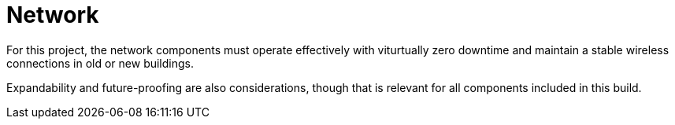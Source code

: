 = Network

For this project, the network components must operate effectively with viturtually zero downtime and maintain a stable wireless connections in old or new buildings.

Expandability and future-proofing are also considerations, though that is relevant for all components included in this build.
